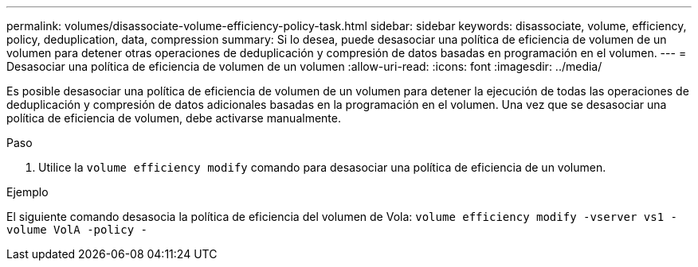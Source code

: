 ---
permalink: volumes/disassociate-volume-efficiency-policy-task.html 
sidebar: sidebar 
keywords: disassociate, volume, efficiency, policy, deduplication, data, compression 
summary: Si lo desea, puede desasociar una política de eficiencia de volumen de un volumen para detener otras operaciones de deduplicación y compresión de datos basadas en programación en el volumen. 
---
= Desasociar una política de eficiencia de volumen de un volumen
:allow-uri-read: 
:icons: font
:imagesdir: ../media/


[role="lead"]
Es posible desasociar una política de eficiencia de volumen de un volumen para detener la ejecución de todas las operaciones de deduplicación y compresión de datos adicionales basadas en la programación en el volumen. Una vez que se desasociar una política de eficiencia de volumen, debe activarse manualmente.

.Paso
. Utilice la `volume efficiency modify` comando para desasociar una política de eficiencia de un volumen.


.Ejemplo
El siguiente comando desasocia la política de eficiencia del volumen de Vola: `volume efficiency modify -vserver vs1 -volume VolA -policy -`
